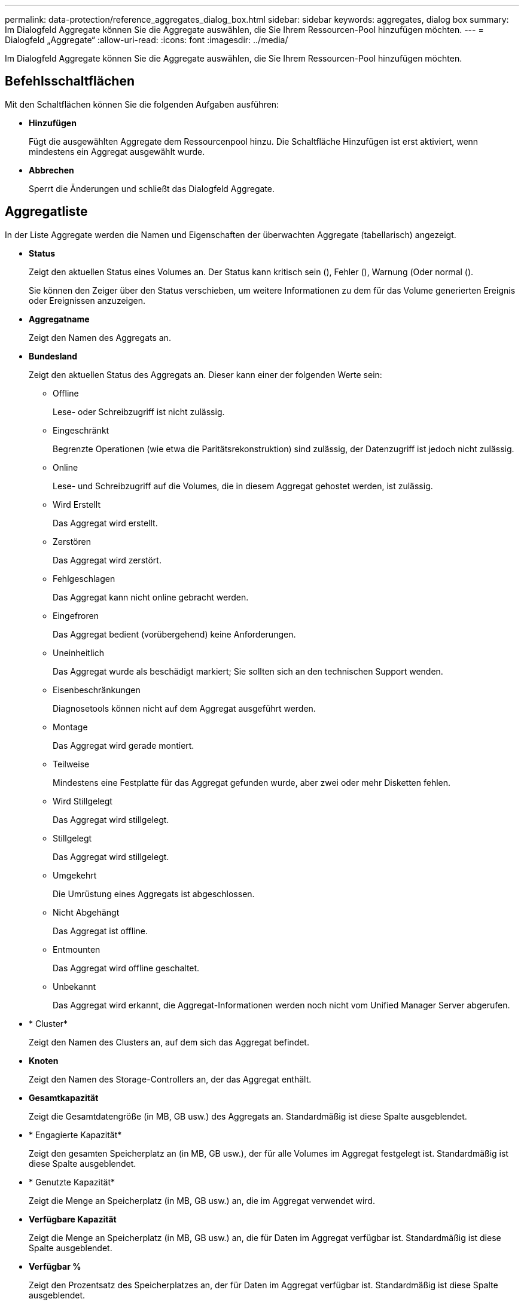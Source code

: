 ---
permalink: data-protection/reference_aggregates_dialog_box.html 
sidebar: sidebar 
keywords: aggregates, dialog box 
summary: Im Dialogfeld Aggregate können Sie die Aggregate auswählen, die Sie Ihrem Ressourcen-Pool hinzufügen möchten. 
---
= Dialogfeld „Aggregate“
:allow-uri-read: 
:icons: font
:imagesdir: ../media/


[role="lead"]
Im Dialogfeld Aggregate können Sie die Aggregate auswählen, die Sie Ihrem Ressourcen-Pool hinzufügen möchten.



== Befehlsschaltflächen

Mit den Schaltflächen können Sie die folgenden Aufgaben ausführen:

* *Hinzufügen*
+
Fügt die ausgewählten Aggregate dem Ressourcenpool hinzu. Die Schaltfläche Hinzufügen ist erst aktiviert, wenn mindestens ein Aggregat ausgewählt wurde.

* *Abbrechen*
+
Sperrt die Änderungen und schließt das Dialogfeld Aggregate.





== Aggregatliste

In der Liste Aggregate werden die Namen und Eigenschaften der überwachten Aggregate (tabellarisch) angezeigt.

* *Status*
+
Zeigt den aktuellen Status eines Volumes an. Der Status kann kritisch sein (image:../media/sev_critical_um60.png[""]), Fehler (image:../media/sev_error_um60.png[""]), Warnung (image:../media/sev_warning_um60.png[""]Oder normal (image:../media/sev_normal_um60.png[""]).

+
Sie können den Zeiger über den Status verschieben, um weitere Informationen zu dem für das Volume generierten Ereignis oder Ereignissen anzuzeigen.

* *Aggregatname*
+
Zeigt den Namen des Aggregats an.

* *Bundesland*
+
Zeigt den aktuellen Status des Aggregats an. Dieser kann einer der folgenden Werte sein:

+
** Offline
+
Lese- oder Schreibzugriff ist nicht zulässig.

** Eingeschränkt
+
Begrenzte Operationen (wie etwa die Paritätsrekonstruktion) sind zulässig, der Datenzugriff ist jedoch nicht zulässig.

** Online
+
Lese- und Schreibzugriff auf die Volumes, die in diesem Aggregat gehostet werden, ist zulässig.

** Wird Erstellt
+
Das Aggregat wird erstellt.

** Zerstören
+
Das Aggregat wird zerstört.

** Fehlgeschlagen
+
Das Aggregat kann nicht online gebracht werden.

** Eingefroren
+
Das Aggregat bedient (vorübergehend) keine Anforderungen.

** Uneinheitlich
+
Das Aggregat wurde als beschädigt markiert; Sie sollten sich an den technischen Support wenden.

** Eisenbeschränkungen
+
Diagnosetools können nicht auf dem Aggregat ausgeführt werden.

** Montage
+
Das Aggregat wird gerade montiert.

** Teilweise
+
Mindestens eine Festplatte für das Aggregat gefunden wurde, aber zwei oder mehr Disketten fehlen.

** Wird Stillgelegt
+
Das Aggregat wird stillgelegt.

** Stillgelegt
+
Das Aggregat wird stillgelegt.

** Umgekehrt
+
Die Umrüstung eines Aggregats ist abgeschlossen.

** Nicht Abgehängt
+
Das Aggregat ist offline.

** Entmounten
+
Das Aggregat wird offline geschaltet.

** Unbekannt
+
Das Aggregat wird erkannt, die Aggregat-Informationen werden noch nicht vom Unified Manager Server abgerufen.



* * Cluster*
+
Zeigt den Namen des Clusters an, auf dem sich das Aggregat befindet.

* *Knoten*
+
Zeigt den Namen des Storage-Controllers an, der das Aggregat enthält.

* *Gesamtkapazität*
+
Zeigt die Gesamtdatengröße (in MB, GB usw.) des Aggregats an. Standardmäßig ist diese Spalte ausgeblendet.

* * Engagierte Kapazität*
+
Zeigt den gesamten Speicherplatz an (in MB, GB usw.), der für alle Volumes im Aggregat festgelegt ist. Standardmäßig ist diese Spalte ausgeblendet.

* * Genutzte Kapazität*
+
Zeigt die Menge an Speicherplatz (in MB, GB usw.) an, die im Aggregat verwendet wird.

* *Verfügbare Kapazität*
+
Zeigt die Menge an Speicherplatz (in MB, GB usw.) an, die für Daten im Aggregat verfügbar ist. Standardmäßig ist diese Spalte ausgeblendet.

* *Verfügbar %*
+
Zeigt den Prozentsatz des Speicherplatzes an, der für Daten im Aggregat verfügbar ist. Standardmäßig ist diese Spalte ausgeblendet.

* *%* Genutzt
+
Zeigt den Prozentsatz des Speicherplatzes an, der von Daten im Aggregat verwendet wird.

* *RAID-Typ*
+
Zeigt den RAID-Typ des ausgewählten Volumes an. Der RAID-Typ kann RAID0, RAID4, RAID-DP, RAID-TEC oder gemischtes RAID sein.


